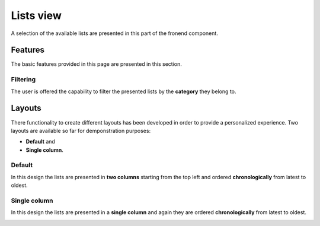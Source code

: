 
Lists view
==========

A selection of the available lists are presented in this part of the fronend component.

Features
--------

The basic features provided in this page are presented in this section.

Filtering
^^^^^^^^^

The user is offered the capability to filter the presented lists by the **category** they belong to.

.. image:: lists_filtering.png
   :scale: 50 %
   :alt: Filtering
   :align: center

Layouts
-------

There functionality to create different layouts has been developed in order to provide a personalized experience.
Two layouts are available so far for demponstration purposes:

* **Default** and

* **Single column**.

Default
^^^^^^^

In this design the lists are presented in **two columns** starting from the top left and ordered **chronologically** from latest to oldest. 

.. image:: lists_default.png
   :scale: 50 %
   :alt: Default layout
   :align: center

Single column
^^^^^^^^^^^^^

In this design the lists are presented in a **single column** and again they are ordered **chronologically** from latest to oldest. 

.. image:: lists_single_column.png
   :scale: 50 %
   :alt: Single column layout
   :align: center
